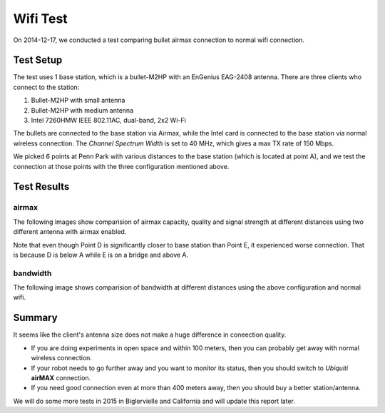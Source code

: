 Wifi Test
=========

On 2014-12-17, we conducted a test comparing bullet airmax connection to normal wifi connection. 

==========
Test Setup
==========

The test uses 1 base station, which is a bullet-M2HP with an EnGenius EAG-2408 antenna. There are three clients who connect to the station:

1. Bullet-M2HP with small antenna
2. Bullet-M2HP with medium antenna
3. Intel 7260HMW IEEE 802.11AC, dual-band, 2x2 Wi-Fi

The bullets are connected to the base station via Airmax, while the Intel card is connected to the base station via normal wireless connection. The `Channel Spectrum Width` is set to 40 MHz, which gives a max TX rate of 150 Mbps.

.. image:: map.jpg
   :scale: 70 %


We picked 6 points at Penn Park with various distances to the base station (which is located at point A), and we test the connection at those points with the three configuration mentioned above.

============
Test Results
============

airmax
~~~~~~

The following images show comparision of airmax capacity, quality and signal strength at different distances using two different antenna with airmax enabled.

.. image:: airmax_quality.png
   :scale: 60 %

.. image:: airmax_capacity.png
   :scale: 60 %

.. image:: signal_strength.png
   :scale: 60 %

Note that even though Point D is significantly closer to base station than Point E, it experienced worse connection. That is because D is below A while E is on a bridge and above A.

bandwidth
~~~~~~~~~

The following image shows comparision of bandwidth at different distances using the above configuration and normal wifi.

.. image:: bandwidth.png
   :scale: 60 %

=======
Summary
=======

It seems like the client's antenna size does not make a huge difference in coneection quality.

* If you are doing experiments in open space and within 100 meters, then you can probably get away with normal wireless connection.
* If your robot needs to go further away and you want to monitor its status, then you should switch to `Ubiquiti` **airMAX** connection.
* If you need good connection even at more than 400 meters away, then you should buy a better station/antenna.

We will do some more tests in 2015 in Biglervielle and California and will update this report later.
